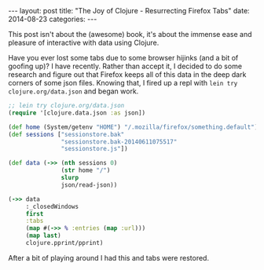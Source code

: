 #+OPTIONS: toc:nil
#+BEGIN_HTML
---
layout: post
title:  "The Joy of Clojure - Resurrecting Firefox Tabs"
date:   2014-08-23
categories:
---
#+END_HTML
This post isn't about the (awesome) book, it's about the immense ease and pleasure of interactive with data using Clojure.

Have you ever lost some tabs due to some browser hijinks (and a bit of goofing up)? I have recently. Rather than accept it, I decided to do some research and figure out that Firefox keeps all of this data in the deep dark corners of some json files. Knowing that, I fired up a repl with ~lein try clojure.org/data.json~ and began work.

#+BEGIN_SRC clojure
  ;; lein try clojure.org/data.json
  (require '[clojure.data.json :as json])

  (def home (System/getenv "HOME") "/.mozilla/firefox/something.default")
  (def sessions ["sessionstore.bak"
                 "sessionstore.bak-20140611075517"
                 "sessionstore.js"])

  (def data (->> (nth sessions 0)
                 (str home "/")
                 slurp
                 json/read-json))

  (->> data
       :_closedWindows
       first
       :tabs
       (map #(->> % :entries (map :url)))
       (map last)
       clojure.pprint/pprint)

#+END_SRC

After a bit of playing around I had this and tabs were restored.
